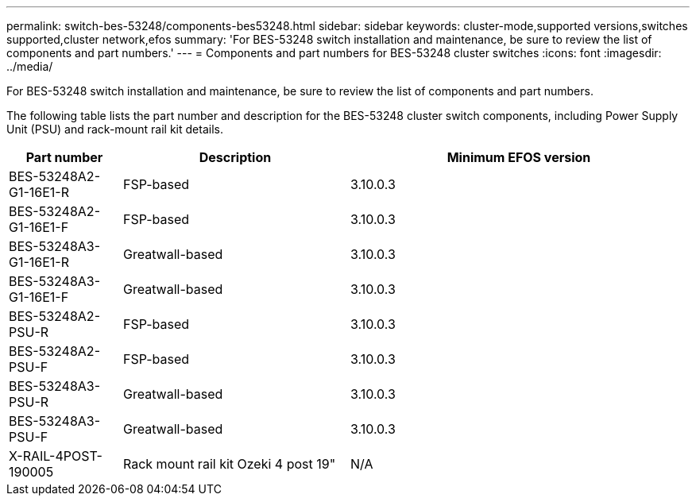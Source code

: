 ---
permalink: switch-bes-53248/components-bes53248.html
sidebar: sidebar
keywords: cluster-mode,supported versions,switches supported,cluster network,efos
summary: 'For BES-53248 switch installation and maintenance, be sure to review the list of components and part numbers.'
---
= Components and part numbers for BES-53248 cluster switches
:icons: font
:imagesdir: ../media/

[.lead]
For BES-53248 switch installation and maintenance, be sure to review the list of components and part numbers.

The following table lists the part number and description for the BES-53248 cluster switch components, including Power Supply Unit (PSU) and rack-mount rail kit details.

[options="header" cols="1,2,3"]
|===
| Part number| Description | Minimum EFOS version 
a|
BES-53248A2-G1-16E1-R
a|
FSP-based
a|
3.10.0.3
a|
BES-53248A2-G1-16E1-F
a|
FSP-based
a|
3.10.0.3
a|
BES-53248A3-G1-16E1-R
a|
Greatwall-based
a|
3.10.0.3
a|
BES-53248A3-G1-16E1-F
a|
Greatwall-based
a|
3.10.0.3
a|
BES-53248A2-PSU-R
a|
FSP-based
a|
3.10.0.3
a|
BES-53248A2-PSU-F
a|
FSP-based
a|
3.10.0.3
a|
BES-53248A3-PSU-R
a|
Greatwall-based
a|
3.10.0.3
a|
BES-53248A3-PSU-F
a|
Greatwall-based
a|
3.10.0.3
a|
X-RAIL-4POST-190005
a|
Rack mount rail kit Ozeki 4 post 19"
a|
N/A
|===


//[options="header" cols="1,2"]
//|===
//| Part number| Description
//X190005
//BES-53248, CLSW, 16Pt10/25GB, PTSX, BRDCM SUPP (PTSX = Port Side Exhaust)
//X190005R
//BES-53248, CLSW, 16Pt10/25GB, PSIN, BRDCM SUPP (PSIN = Port Side Intake)
//X-RAIL-4POST-190005
//Rack mount rail kit Ozeki 4 post 19"
//
//X-FAN-190005-R
//Fan, port side intake X190005
//X-FAN-190005-F
//Fan, port side exhaust X190005
//X-PSU-190005-R
//Power supply, port side intake X190005
//Port-side intake airflow (reverse air): Cool air enters the chassis through the port end in the cold aisle and exhausts through the fan and power supply modules in the hot aisle.
//X-PSU-190005-F
//Power supply, port side exhaust X190005
//Port-side exhaust airflow (standard air): Cool air enters the chassis through the fan and power supply modules in the cold aisle and exhausts through the port end of the chassis in the hot aisle. Blue coloring indicates port-side exhaust airflow. This is the most common option.
|===

// Updates for the new PSU for Jute, 2023-APR


